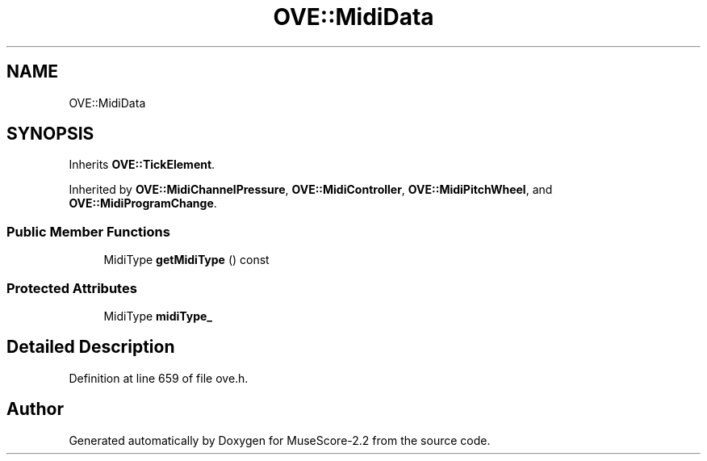 .TH "OVE::MidiData" 3 "Mon Jun 5 2017" "MuseScore-2.2" \" -*- nroff -*-
.ad l
.nh
.SH NAME
OVE::MidiData
.SH SYNOPSIS
.br
.PP
.PP
Inherits \fBOVE::TickElement\fP\&.
.PP
Inherited by \fBOVE::MidiChannelPressure\fP, \fBOVE::MidiController\fP, \fBOVE::MidiPitchWheel\fP, and \fBOVE::MidiProgramChange\fP\&.
.SS "Public Member Functions"

.in +1c
.ti -1c
.RI "MidiType \fBgetMidiType\fP () const"
.br
.in -1c
.SS "Protected Attributes"

.in +1c
.ti -1c
.RI "MidiType \fBmidiType_\fP"
.br
.in -1c
.SH "Detailed Description"
.PP 
Definition at line 659 of file ove\&.h\&.

.SH "Author"
.PP 
Generated automatically by Doxygen for MuseScore-2\&.2 from the source code\&.
